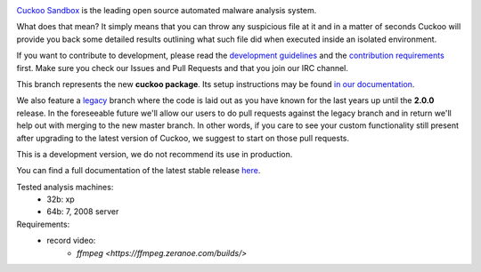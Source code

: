.. image:: http://cuckoosandbox.org/graphic/cuckoo.png
   :alt: Cuckoo Sandbox
   :target: https://cuckoosandbox.org/

`Cuckoo Sandbox <https://cuckoosandbox.org/>`_ is the leading open source
automated malware analysis system.

What does that mean? It simply means that you can throw any suspicious file at
it and in a matter of seconds Cuckoo will provide you back some detailed
results outlining what such file did when executed inside an isolated
environment.

If you want to contribute to development, please read the
`development guidelines`_ and the `contribution requirements`_ first. Make
sure you check our Issues and Pull Requests and that you join our IRC channel.

This branch represents the new **cuckoo package**. Its setup instructions may
be found `in <https://cuckoo.sh/docs/installation/host/requirements.html>`_
`our <https://cuckoo.sh/docs/development/package.html>`_
`documentation <https://cuckoo.sh/docs/index.html>`_.

We also feature a
`legacy <https://github.com/cuckoosandbox/cuckoo/tree/legacy>`_ branch where
the code is laid out as you have known for the last years up until the
**2.0.0** release. In the foreseeable future we'll allow our users to do pull
requests against the legacy branch and in return we'll help out with merging
to the new master branch. In other words, if you care to see your custom
functionality still present after upgrading to the latest version of Cuckoo,
we suggest to start on those pull requests.

This is a development version, we do not recommend its use in production.

You can find a full documentation of the latest stable release
`here <http://docs.cuckoosandbox.org/>`_.

.. image:: https://travis-ci.org/cuckoosandbox/cuckoo.png?branch=package
   :alt: Linux Build Status
   :target: https://travis-ci.org/cuckoosandbox/cuckoo

.. image:: https://ci.appveyor.com/api/projects/status/p892esebjdbhq653/branch/package?svg=true
   :alt: Windows Build Status
   :target: https://ci.appveyor.com/project/jbremer/cuckoo/branch/package

.. image:: https://coveralls.io/repos/github/cuckoosandbox/cuckoo/badge.svg?branch=package
   :alt: Coverage Coverage Status
   :target: https://coveralls.io/github/cuckoosandbox/cuckoo?branch=package

.. image:: https://codecov.io/gh/cuckoosandbox/cuckoo/branch/master/graph/badge.svg
   :alt: Codecov Coverage Status
   :target: https://codecov.io/gh/cuckoosandbox/cuckoo

.. _`development guidelines`: http://www.cuckoosandbox.org/development.html
.. _`contribution requirements`: http://www.cuckoofoundation.org/contribute.html

Tested analysis machines:
   - 32b: xp
   - 64b: 7, 2008 server
   
Requirements:
   - record video:
      - `ffmpeg <https://ffmpeg.zeranoe.com/builds/>`

